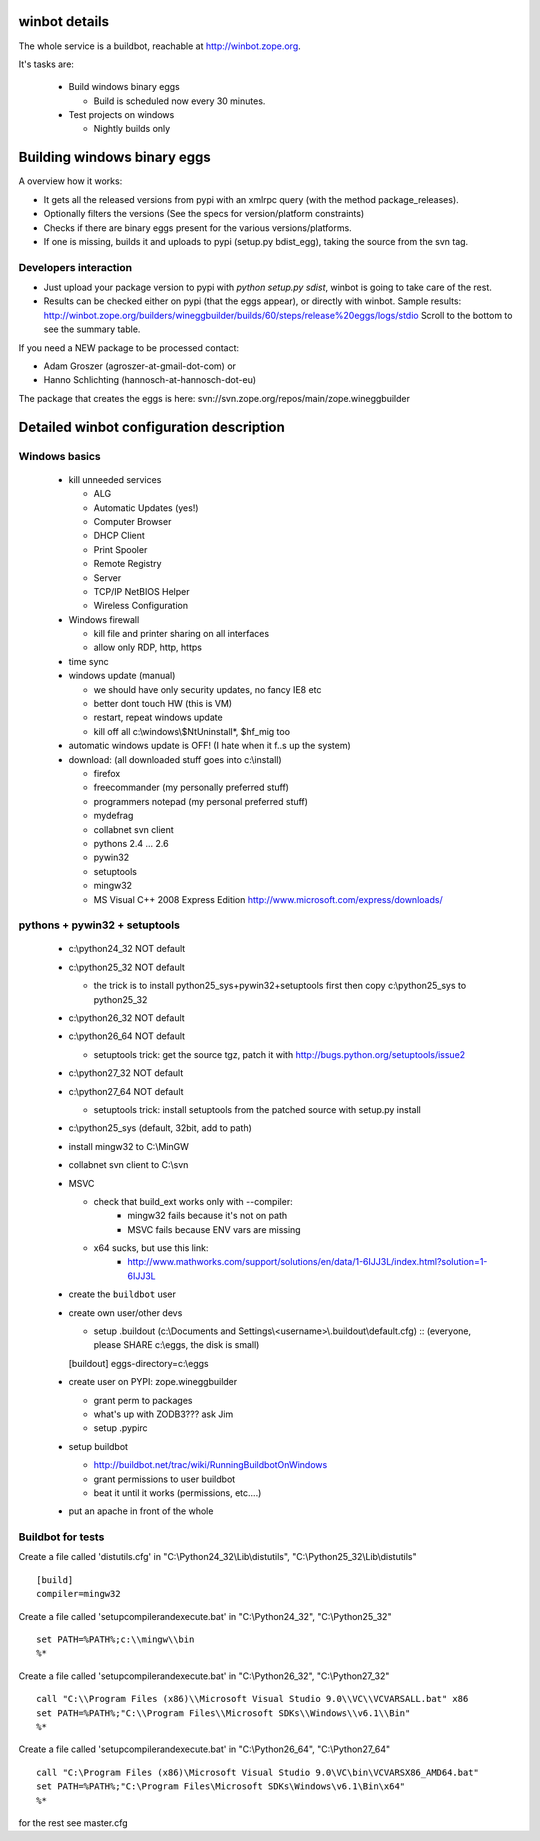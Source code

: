 .. _winbotdetails:

winbot details
==============

The whole service is a buildbot, reachable at http://winbot.zope.org.

It's tasks are:

  * Build windows binary eggs

    * Build is scheduled now every 30 minutes.

  * Test projects on windows

    * Nightly builds only


Building windows binary eggs
============================

A overview how it works:

* It gets all the released versions from pypi with an xmlrpc query
  (with the method package_releases).

* Optionally filters the versions (See the specs for
  version/platform constraints)

* Checks if there are binary eggs present for the various versions/platforms.

* If one is missing, builds it and uploads to pypi (setup.py bdist_egg),
  taking the source from the svn tag.

Developers interaction
----------------------

* Just upload your package version to pypi with `python setup.py sdist`,
  winbot is going to take care of the rest.

* Results can be checked either on pypi (that the eggs appear), or directly with
  winbot.
  Sample results: http://winbot.zope.org/builders/wineggbuilder/builds/60/steps/release%20eggs/logs/stdio
  Scroll to the bottom to see the summary table.

If you need a NEW package to be processed contact:

* Adam Groszer (agroszer-at-gmail-dot-com) or

* Hanno Schlichting (hannosch-at-hannosch-dot-eu)

The package that creates the eggs is here:
svn://svn.zope.org/repos/main/zope.wineggbuilder


Detailed winbot configuration description
=========================================

Windows basics
--------------

  * kill unneeded services

    * ALG
    * Automatic Updates (yes!)
    * Computer Browser
    * DHCP Client
    * Print Spooler
    * Remote Registry
    * Server
    * TCP/IP NetBIOS Helper
    * Wireless Configuration

  * Windows firewall

    * kill file and printer sharing on all interfaces
    * allow only RDP, http, https

  * time sync

  * windows update (manual)

    * we should have only security updates, no fancy IE8 etc
    * better dont touch HW (this is VM)
    * restart, repeat windows update
    * kill off all c:\\windows\\$NtUninstall*, $hf_mig too

  * automatic windows update is OFF! (I hate when it f..s up the system)

  * download: (all downloaded stuff goes into c:\\install)

    * firefox
    * freecommander (my personally preferred stuff)
    * programmers notepad (my personal preferred stuff)
    * mydefrag
    * collabnet svn client
    * pythons 2.4 ... 2.6
    * pywin32
    * setuptools
    * mingw32
    * MS Visual C++ 2008 Express Edition
      http://www.microsoft.com/express/downloads/

pythons + pywin32 + setuptools
------------------------------

  * c:\\python24_32 NOT default
  * c:\\python25_32 NOT default

    * the trick is to install python25_sys+pywin32+setuptools first
      then copy c:\\python25_sys to python25_32

  * c:\\python26_32 NOT default
  * c:\\python26_64 NOT default

    * setuptools trick:
      get the source tgz, patch it with
      http://bugs.python.org/setuptools/issue2

  * c:\\python27_32 NOT default
  * c:\\python27_64 NOT default

    * setuptools trick: install setuptools from the patched source
      with setup.py install

  * c:\\python25_sys (default, 32bit, add to path)
  * install mingw32 to C:\\MinGW
  * collabnet svn client to C:\\svn
  * MSVC

    * check that build_ext works only with --compiler:
        * mingw32 fails because it's not on path
        * MSVC fails because ENV vars are missing

    * x64 sucks, but use this link:
        * http://www.mathworks.com/support/solutions/en/data/1-6IJJ3L/index.html?solution=1-6IJJ3L

  * create the ``buildbot`` user
  * create own user/other devs

    * setup .buildout (c:\\Documents and Settings\\<username>\\.buildout\\default.cfg) ::
      (everyone, please SHARE c:\\eggs, the disk is small)

    [buildout]
    eggs-directory=c:\\eggs

  * create user on PYPI: zope.wineggbuilder

    * grant perm to packages
    * what's up with ZODB3??? ask Jim
    * setup .pypirc

  * setup buildbot

    * http://buildbot.net/trac/wiki/RunningBuildbotOnWindows
    * grant permissions to user buildbot
    * beat it until it works (permissions, etc....)

  * put an apache in front of the whole

Buildbot for tests
------------------

Create a file called 'distutils.cfg' in
"C:\\Python24_32\\Lib\\distutils",  "C:\\Python25_32\\Lib\\distutils" ::

  [build]
  compiler=mingw32


Create a file called 'setupcompilerandexecute.bat' in
"C:\\Python24_32", "C:\\Python25_32" ::

  set PATH=%PATH%;c:\\mingw\\bin
  %*


Create a file called 'setupcompilerandexecute.bat' in
"C:\\Python26_32", "C:\\Python27_32" ::

  call "C:\\Program Files (x86)\\Microsoft Visual Studio 9.0\\VC\\VCVARSALL.bat" x86
  set PATH=%PATH%;"C:\\Program Files\\Microsoft SDKs\\Windows\\v6.1\\Bin"
  %*

Create a file called 'setupcompilerandexecute.bat' in
"C:\\Python26_64", "C:\\Python27_64" ::

  call "C:\Program Files (x86)\Microsoft Visual Studio 9.0\VC\bin\VCVARSX86_AMD64.bat"
  set PATH=%PATH%;"C:\Program Files\Microsoft SDKs\Windows\v6.1\Bin\x64"
  %*

for the rest see master.cfg
